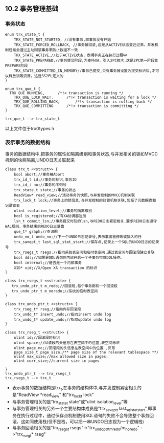 
** 10.2 事务管理基础
***  事务状态
#+BEGIN_SRC plantuml :file images/transaction_trx_state.png :cmdline -charset utf-8
enum trx_state_t {
	TRX_STATE_NOT_STARTED, //没有事务,即事务没有开始
	TRX_STATE_FORCED_ROLLBACK, //事务被回滚,这是从ACTIVE状态变迁过来。并发机制经常会通过主动回滚事务来防止数据不一致
	TRX_STATE_ACTIVE,//处于ACTIVE状态，表明事务正在执行过程中
	TRX_STATE_PREPARED,//事务提交阶段,为支持XA，引入2PC技术,这是2PC第一阶段即PREPARE阶段
	TRX_STATE_COMMITTED_IN_MEMORY//事务已提交,只有事务被设置为提交标识后,才可以释放锁等资源，这是SS2PL定义的
}

enum trx_que_t {
  TRX_QUE_RUNNING,		/*!< transaction is running */
	TRX_QUE_LOCK_WAIT,		/*!< transaction is waiting for a lock */
	TRX_QUE_ROLLING_BACK,		/*!< transaction is rolling back */
	TRX_QUE_COMMITTING		/*!< transaction is committing */
}

trx_que_t --> trx_state_t
#+END_SRC
以上文件位于trx0types.h
*** 表示事务的数据结构
    事务的数据结构中,把事务的属性如隔离级别和事务状态,与并发相关的锁如MVCC机制的快照隔离,UNDO日志关联起来
#+BEGIN_SRC plantuml :file images/transaction_trx_t.png :cmdline -charset utf-8
class trx_t <<struct>> {
    bool abort;//事务被Abort
    trx_id_t id;//事务的标识,事务ID
    trx_id_t no;//事务的序列号
    trx_state_t state;//事务的状态
    ReadView* read_view;//活动事务的快照,与并发控制的MVCC机制关联
    trx_lock_t lock;//事务上的锁信息,与并发控制的封锁机制关联,包括了元数据表和记录锁表
    ulint isolation_level;//事务的隔离级别
    bool is_registered;//有XA协调器注册
    lsn_t commit_lsn;//事务提交时刻的lsn,与REDO日志紧密相关,要求REDO日志遵守WAL规则，事务结束前REDO日志落盘
    que_t* graph;//查询图
    undo_no_t undo_no;//下一个UNDO日志记录号,表示事务被修改或插入的行
    trx_savept_t last_sql_stat_start;//保存点,记录上一个SQL的UNDO日志的记录号
    trx_rsegs_t rsegs;//指向系统表空间和临时表空间,通过表空间与回滚段建立关联
    bool ddl;//如果是DDL语句则内部开启一个子事务完成DDL操作。
    bool internal;//是否是一个内部事务
    XID* xid;//X/Open XA transaction 的标识
}

class trx_rsegs_t <<struct>> {
   trx_undo_ptr_t m_redo;//回滚段,每个事务都有一个回滚段 
   trx_undo_ptr_t m_noredo;//系统的临时表空间
}

class trx_undo_ptr_t <<struct>> {
    trx_rseg_t* rseg;//指向内存回滚段
    trx_undo_t* insert_undo;//指向insert undo log
    trx_undo_t* update_undo;//指向update undo log
}

class trx_rseg_t <<struct>> {
    ulint id;//回滚段的标识
    ulint space;//回滚段的头信息在表空间中的位置,表空间标识 
    ulint page_no;//回滚段的头信息在表空间中的位置 ,页号
    page_size_t page_size;/** page size of the relevant tablespace **/
    ulint max_size;//max allowed size in pages;
    ulint curr_size;//current size in pages

}
trx_undo_ptr_t --> trx_rsegs_t
trx_rsegs_t --> trx_t
#+END_SRC
- 表示事务的数据结构是trx_t,在事务的结构体中,与并发控制紧密相关的是"ReadView *read_view" 和"trx_lock_t lock"
- 与事务管理相关的是“trx_state_t state”或"ulint isolation_level"等 
- 与事务管理相关的另外一个主要结构体成员是"trx_savept_t last_sql_stat_start",即事务在执行过程中，通过保存点机制使用SQL语句的失败不会导致整个事务回滚，这如同使用栈(但不是栈，可以把一串UNDO日志视为一个逻辑栈)
- 与事务回滚相关的是"trx_rsegs_t rsegs"->"trx_undo_ptr_tm_redo/m_noredo" ->"trx_rseg_t* rseg"
